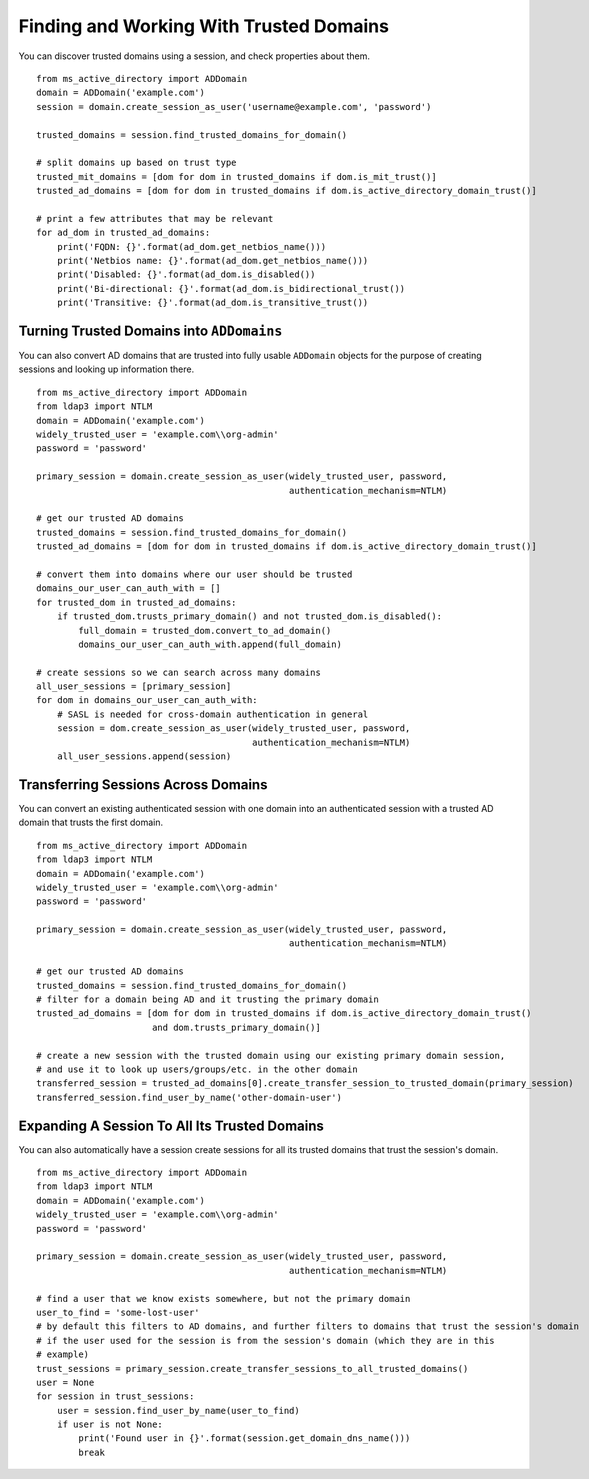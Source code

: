 Finding and Working With Trusted Domains
##########################################


You can discover trusted domains using a session, and check properties about them.
::

    from ms_active_directory import ADDomain
    domain = ADDomain('example.com')
    session = domain.create_session_as_user('username@example.com', 'password')

    trusted_domains = session.find_trusted_domains_for_domain()

    # split domains up based on trust type
    trusted_mit_domains = [dom for dom in trusted_domains if dom.is_mit_trust()]
    trusted_ad_domains = [dom for dom in trusted_domains if dom.is_active_directory_domain_trust()]

    # print a few attributes that may be relevant
    for ad_dom in trusted_ad_domains:
        print('FQDN: {}'.format(ad_dom.get_netbios_name()))
        print('Netbios name: {}'.format(ad_dom.get_netbios_name()))
        print('Disabled: {}'.format(ad_dom.is_disabled())
        print('Bi-directional: {}'.format(ad_dom.is_bidirectional_trust())
        print('Transitive: {}'.format(ad_dom.is_transitive_trust())

Turning Trusted Domains into ``ADDomains``
------------------------------------------

You can also convert AD domains that are trusted into fully usable ``ADDomain``
objects for the purpose of creating sessions and looking up information there.
::

    from ms_active_directory import ADDomain
    from ldap3 import NTLM
    domain = ADDomain('example.com')
    widely_trusted_user = 'example.com\\org-admin'
    password = 'password'

    primary_session = domain.create_session_as_user(widely_trusted_user, password,
                                                    authentication_mechanism=NTLM)

    # get our trusted AD domains
    trusted_domains = session.find_trusted_domains_for_domain()
    trusted_ad_domains = [dom for dom in trusted_domains if dom.is_active_directory_domain_trust()]

    # convert them into domains where our user should be trusted
    domains_our_user_can_auth_with = []
    for trusted_dom in trusted_ad_domains:
        if trusted_dom.trusts_primary_domain() and not trusted_dom.is_disabled():
            full_domain = trusted_dom.convert_to_ad_domain()
            domains_our_user_can_auth_with.append(full_domain)

    # create sessions so we can search across many domains
    all_user_sessions = [primary_session]
    for dom in domains_our_user_can_auth_with:
        # SASL is needed for cross-domain authentication in general
        session = dom.create_session_as_user(widely_trusted_user, password,
                                             authentication_mechanism=NTLM)
        all_user_sessions.append(session)


Transferring Sessions Across Domains
------------------------------------
You can convert an existing authenticated session with one domain into an
authenticated session with a trusted AD domain that trusts the first domain.
::

    from ms_active_directory import ADDomain
    from ldap3 import NTLM
    domain = ADDomain('example.com')
    widely_trusted_user = 'example.com\\org-admin'
    password = 'password'

    primary_session = domain.create_session_as_user(widely_trusted_user, password,
                                                    authentication_mechanism=NTLM)

    # get our trusted AD domains
    trusted_domains = session.find_trusted_domains_for_domain()
    # filter for a domain being AD and it trusting the primary domain
    trusted_ad_domains = [dom for dom in trusted_domains if dom.is_active_directory_domain_trust()
                          and dom.trusts_primary_domain()]

    # create a new session with the trusted domain using our existing primary domain session,
    # and use it to look up users/groups/etc. in the other domain
    transferred_session = trusted_ad_domains[0].create_transfer_session_to_trusted_domain(primary_session)
    transferred_session.find_user_by_name('other-domain-user')


Expanding A Session To All Its Trusted Domains
----------------------------------------------
You can also automatically have a session create sessions for all its trusted domains
that trust the session's domain.
::

    from ms_active_directory import ADDomain
    from ldap3 import NTLM
    domain = ADDomain('example.com')
    widely_trusted_user = 'example.com\\org-admin'
    password = 'password'

    primary_session = domain.create_session_as_user(widely_trusted_user, password,
                                                    authentication_mechanism=NTLM)

    # find a user that we know exists somewhere, but not the primary domain
    user_to_find = 'some-lost-user'
    # by default this filters to AD domains, and further filters to domains that trust the session's domain
    # if the user used for the session is from the session's domain (which they are in this
    # example)
    trust_sessions = primary_session.create_transfer_sessions_to_all_trusted_domains()
    user = None
    for session in trust_sessions:
        user = session.find_user_by_name(user_to_find)
        if user is not None:
            print('Found user in {}'.format(session.get_domain_dns_name()))
            break
